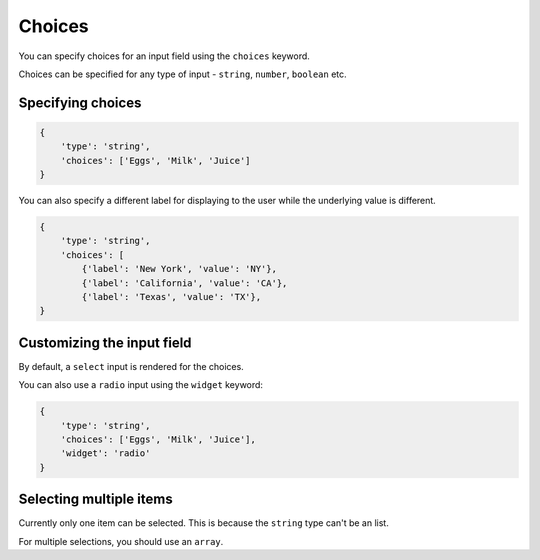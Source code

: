 Choices
======= 

You can specify choices for an input field using the ``choices`` keyword.

Choices can be specified for any type of input - ``string``, ``number``, ``boolean`` etc.


Specifying choices
------------------

.. code-block:: python

    {
        'type': 'string',
        'choices': ['Eggs', 'Milk', 'Juice']
    }


You can also specify a different label for displaying to the user while the
underlying value is different.

.. code-block:: python

    {
        'type': 'string',
        'choices': [
            {'label': 'New York', 'value': 'NY'},
            {'label': 'California', 'value': 'CA'},
            {'label': 'Texas', 'value': 'TX'},
    }


Customizing the input field
---------------------------

By default, a ``select`` input is rendered for the choices.

You can also use a ``radio`` input using the ``widget`` keyword:

.. code-block:: python

    {
        'type': 'string',
        'choices': ['Eggs', 'Milk', 'Juice'],
        'widget': 'radio'
    }


Selecting multiple items
------------------------

Currently only one item can be selected. This is because the ``string`` type
can't be an list.

For multiple selections, you should use an ``array``.

